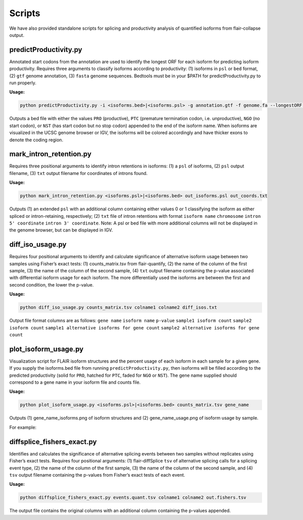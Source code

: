 Scripts
=======

We have also provided standalone scripts for splicing and productivity
analysis of quantified isoforms from flair-collapse output.

predictProductivity.py
~~~~~~~~~~~~~~~~~~~~~~

Annotated start codons from the annotation are used to identify the
longest ORF for each isoform for predicting isoform productivity.
Requires three arguments to classify isoforms according to productivity:
(1) isoforms in ``psl`` or ``bed`` format, (2) ``gtf`` genome
annotation, (3) ``fasta`` genome sequences. Bedtools must be in your
$PATH for predictProductivity.py to run properly.

**Usage:**

.. code:: sh

   python predictProductivity.py -i <isoforms.bed>|<isoforms.psl> -g annotation.gtf -f genome.fa --longestORF > productivity.bed

Outputs a bed file with either the values ``PRO`` (productive), ``PTC``
(premature termination codon, i.e. unproductive), ``NGO`` (no start
codon), or ``NST`` (has start codon but no stop codon) appended to the
end of the isoform name. When isoforms are visualized in the UCSC genome
browser or IGV, the isoforms will be colored accordingly and have
thicker exons to denote the coding region.

mark_intron_retention.py
~~~~~~~~~~~~~~~~~~~~~~~~

Requires three positional arguments to identify intron retentions in
isoforms: (1) a ``psl`` of isoforms, (2) ``psl`` output filename, (3)
``txt`` output filename for coordinates of introns found.

**Usage:**

.. code:: sh

   python mark_intron_retention.py <isoforms.psl>|<isoforms.bed> out_isoforms.psl out_coords.txt

Outputs (1) an extended ``psl`` with an additional column containing
either values 0 or 1 classifying the isoform as either spliced or
intron-retaining, respectively; (2) ``txt`` file of intron retentions
with format ``isoform name`` ``chromosome`` ``intron 5' coordinate``
``intron 3' coordinate``. Note: A psl or bed file with more additional
columns will not be displayed in the genome browser, but can be
displayed in IGV.

diff_iso_usage.py
~~~~~~~~~~~~~~~~~

Requires four positional arguments to identify and calculate
significance of alternative isoform usage between two samples using
Fisher’s exact tests: (1) counts_matrix.tsv from flair-quantify, (2) the
name of the column of the first sample, (3) the name of the column of
the second sample, (4) ``txt`` output filename containing the p-value
associated with differential isoform usage for each isoform. The more
differentially used the isoforms are between the first and second
condition, the lower the p-value.

**Usage:**

.. code:: sh

   python diff_iso_usage.py counts_matrix.tsv colname1 colname2 diff_isos.txt

Output file format columns are as follows: ``gene name``
``isoform name`` ``p-value`` ``sample1 isoform count``
``sample2 isoform count``
``sample1 alternative isoforms for gene count``
``sample2 alternative isoforms for gene count``

plot_isoform_usage.py
~~~~~~~~~~~~~~~~~~~~~

Visualization script for FLAIR isoform structures and the percent usage
of each isoform in each sample for a given gene. If you supply the
isoforms.bed file from running ``predictProductivity.py``, then isoforms
will be filled according to the predicted productivity (solid for
``PRO``, hatched for ``PTC``, faded for ``NGO`` or ``NST``). The gene
name supplied should correspond to a gene name in your isoform file and
counts file.

**Usage:**

.. code:: sh

   python plot_isoform_usage.py <isoforms.psl>|<isoforms.bed> counts_matrix.tsv gene_name 

Outputs (1) gene_name_isoforms.png of isoform structures and (2)
gene_name_usage.png of isoform usage by sample.

For example:

.. figure:: img/toy_diu_isoforms.png

.. figure:: img/toy_diu_usage.png

diffsplice_fishers_exact.py
~~~~~~~~~~~~~~~~~~~~~~~~~~~

Identifies and calculates the significance of alternative splicing
events between two samples without replicates using Fisher’s exact
tests. Requires four positional arguments: (1) flair-diffSplice ``tsv``
of alternative splicing calls for a splicing event type, (2) the name of
the column of the first sample, (3) the name of the column of the second
sample, and (4) ``tsv`` output filename containing the p-values from
Fisher’s exact tests of each event.

**Usage:**

.. code:: sh

   python diffsplice_fishers_exact.py events.quant.tsv colname1 colname2 out.fishers.tsv 

The output file contains the original columns with an additional column
containing the p-values appended.

